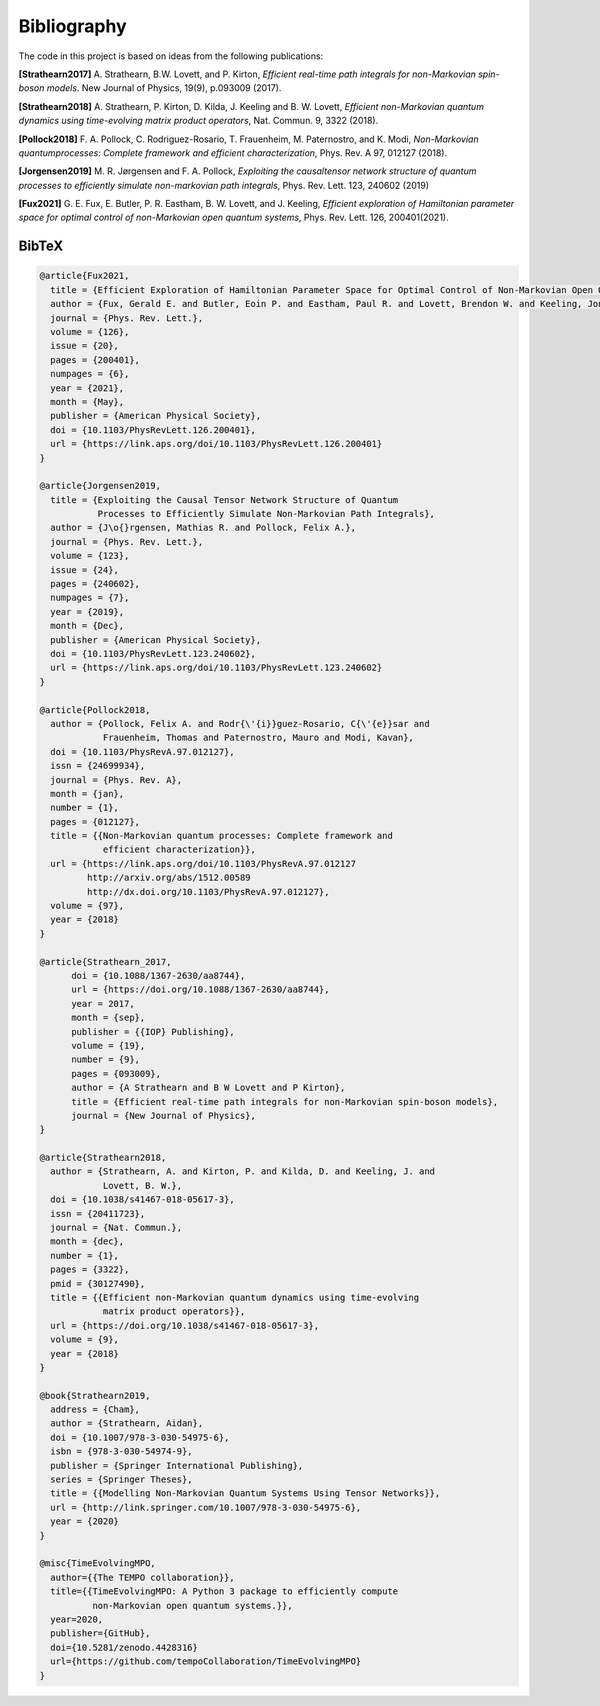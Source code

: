 Bibliography
============

The code in this project is based on ideas from the following publications:

**[Strathearn2017]**
A. Strathearn, B.W. Lovett, and P. Kirton, *Efficient real-time path integrals
for non-Markovian spin-boson models*. New Journal of Physics, 19(9),
p.093009 (2017).

**[Strathearn2018]**
A. Strathearn, P. Kirton, D. Kilda, J. Keeling and
B. W. Lovett,  *Efficient non-Markovian quantum dynamics using
time-evolving matrix product operators*, Nat. Commun. 9, 3322 (2018).

**[Pollock2018]**
F.  A.  Pollock,  C.  Rodriguez-Rosario,  T.  Frauenheim,
M. Paternostro, and K. Modi, *Non-Markovian quantumprocesses: Complete
framework and efficient characterization*, Phys. Rev. A 97, 012127 (2018).

**[Jorgensen2019]**
M. R. Jørgensen and F. A. Pollock, *Exploiting the causaltensor network
structure of quantum processes to efficiently simulate non-markovian path
integrals*, Phys. Rev. Lett. 123, 240602 (2019)

**[Fux2021]**
G. E. Fux, E. Butler, P. R. Eastham, B. W. Lovett, and
J. Keeling, *Efficient exploration of Hamiltonian parameter space for
optimal control of non-Markovian open quantum systems*, 
Phys. Rev. Lett. 126, 200401(2021).

.. _bibtex:

BibTeX
------

.. code-block:: bibtex

  @article{Fux2021,
    title = {Efficient Exploration of Hamiltonian Parameter Space for Optimal Control of Non-Markovian Open Quantum Systems},
    author = {Fux, Gerald E. and Butler, Eoin P. and Eastham, Paul R. and Lovett, Brendon W. and Keeling, Jonathan},
    journal = {Phys. Rev. Lett.},
    volume = {126},
    issue = {20},
    pages = {200401},
    numpages = {6},
    year = {2021},
    month = {May},
    publisher = {American Physical Society},
    doi = {10.1103/PhysRevLett.126.200401},
    url = {https://link.aps.org/doi/10.1103/PhysRevLett.126.200401}
  }

  @article{Jorgensen2019,
    title = {Exploiting the Causal Tensor Network Structure of Quantum
             Processes to Efficiently Simulate Non-Markovian Path Integrals},
    author = {J\o{}rgensen, Mathias R. and Pollock, Felix A.},
    journal = {Phys. Rev. Lett.},
    volume = {123},
    issue = {24},
    pages = {240602},
    numpages = {7},
    year = {2019},
    month = {Dec},
    publisher = {American Physical Society},
    doi = {10.1103/PhysRevLett.123.240602},
    url = {https://link.aps.org/doi/10.1103/PhysRevLett.123.240602}
  }

  @article{Pollock2018,
    author = {Pollock, Felix A. and Rodr{\'{i}}guez-Rosario, C{\'{e}}sar and
              Frauenheim, Thomas and Paternostro, Mauro and Modi, Kavan},
    doi = {10.1103/PhysRevA.97.012127},
    issn = {24699934},
    journal = {Phys. Rev. A},
    month = {jan},
    number = {1},
    pages = {012127},
    title = {{Non-Markovian quantum processes: Complete framework and
              efficient characterization}},
    url = {https://link.aps.org/doi/10.1103/PhysRevA.97.012127
           http://arxiv.org/abs/1512.00589
           http://dx.doi.org/10.1103/PhysRevA.97.012127},
    volume = {97},
    year = {2018}
  }

  @article{Strathearn_2017,
  	doi = {10.1088/1367-2630/aa8744},
  	url = {https://doi.org/10.1088/1367-2630/aa8744},
  	year = 2017,
  	month = {sep},
  	publisher = {{IOP} Publishing},
  	volume = {19},
  	number = {9},
  	pages = {093009},
  	author = {A Strathearn and B W Lovett and P Kirton},
  	title = {Efficient real-time path integrals for non-Markovian spin-boson models},
  	journal = {New Journal of Physics},
  }

  @article{Strathearn2018,
    author = {Strathearn, A. and Kirton, P. and Kilda, D. and Keeling, J. and
              Lovett, B. W.},
    doi = {10.1038/s41467-018-05617-3},
    issn = {20411723},
    journal = {Nat. Commun.},
    month = {dec},
    number = {1},
    pages = {3322},
    pmid = {30127490},
    title = {{Efficient non-Markovian quantum dynamics using time-evolving
              matrix product operators}},
    url = {https://doi.org/10.1038/s41467-018-05617-3},
    volume = {9},
    year = {2018}
  }

  @book{Strathearn2019,
    address = {Cham},
    author = {Strathearn, Aidan},
    doi = {10.1007/978-3-030-54975-6},
    isbn = {978-3-030-54974-9},
    publisher = {Springer International Publishing},
    series = {Springer Theses},
    title = {{Modelling Non-Markovian Quantum Systems Using Tensor Networks}},
    url = {http://link.springer.com/10.1007/978-3-030-54975-6},
    year = {2020}
  }

  @misc{TimeEvolvingMPO,
    author={{The TEMPO collaboration}},
    title={{TimeEvolvingMPO: A Python 3 package to efficiently compute
            non-Markovian open quantum systems.}},
    year=2020,
    publisher={GitHub},
    doi={10.5281/zenodo.4428316}
    url={https://github.com/tempoCollaboration/TimeEvolvingMPO}
  }

